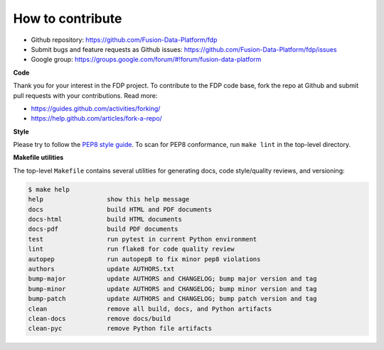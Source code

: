 ========================
How to contribute
========================

* Github repository: https://github.com/Fusion-Data-Platform/fdp
* Submit bugs and feature requests as Github issues: https://github.com/Fusion-Data-Platform/fdp/issues
* Google group: https://groups.google.com/forum/#!forum/fusion-data-platform

**Code**

Thank you for your interest in the FDP project.  To contribute to the FDP code base, fork the repo at Github and submit pull requests with your contributions.  Read more:

* https://guides.github.com/activities/forking/
* https://help.github.com/articles/fork-a-repo/

**Style**

Please try to follow the `PEP8 style guide <https://www.python.org/dev/peps/pep-0008/>`_.  To scan for PEP8 conformance, run ``make lint`` in the top-level directory.

**Makefile utilities**

The top-level ``Makefile`` contains several utilities for generating docs, code style/quality reviews, and versioning:

.. code-block:: shell

    $ make help
    help                 show this help message
    docs                 build HTML and PDF documents
    docs-html            build HTML documents
    docs-pdf             build PDF documents
    test                 run pytest in current Python environment
    lint                 run flake8 for code quality review
    autopep              run autopep8 to fix minor pep8 violations
    authors              update AUTHORS.txt
    bump-major           update AUTHORS and CHANGELOG; bump major version and tag
    bump-minor           update AUTHORS and CHANGELOG; bump minor version and tag
    bump-patch           update AUTHORS and CHANGELOG; bump patch version and tag
    clean                remove all build, docs, and Python artifacts
    clean-docs           remove docs/build
    clean-pyc            remove Python file artifacts

